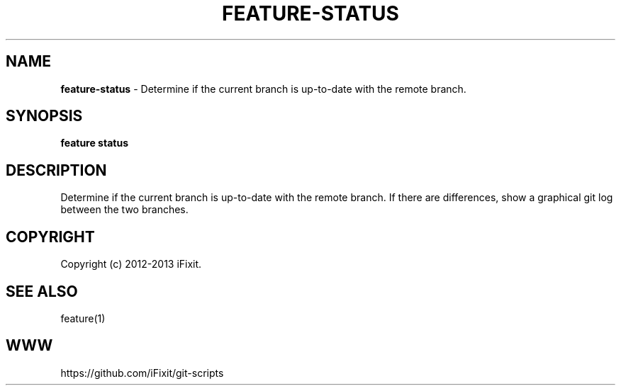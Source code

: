 .\" generated with Ronn/v0.7.3
.\" http://github.com/rtomayko/ronn/tree/0.7.3
.
.TH "FEATURE\-STATUS" "1" "November 2019" "iFixit" ""
.
.SH "NAME"
\fBfeature\-status\fR \- Determine if the current branch is up\-to\-date with the remote branch\.
.
.SH "SYNOPSIS"
\fBfeature status\fR
.
.SH "DESCRIPTION"
Determine if the current branch is up\-to\-date with the remote branch\. If there are differences, show a graphical git log between the two branches\.
.
.SH "COPYRIGHT"
Copyright (c) 2012\-2013 iFixit\.
.
.SH "SEE ALSO"
feature(1)
.
.SH "WWW"
https://github\.com/iFixit/git\-scripts
